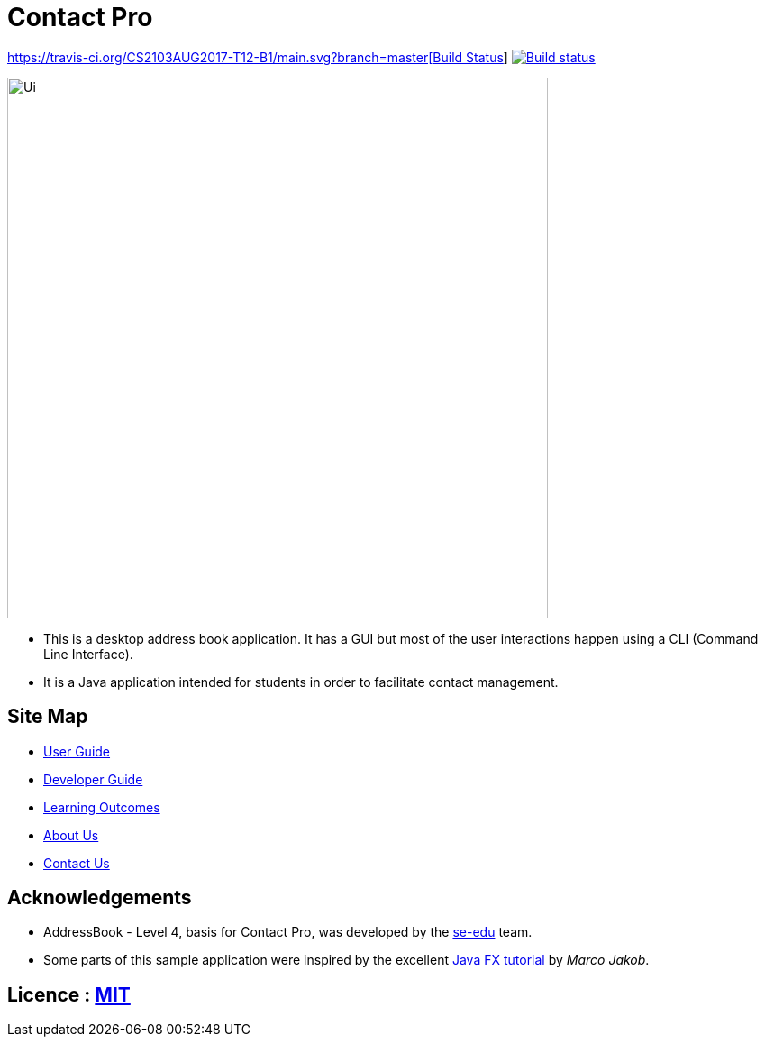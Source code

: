 = Contact Pro
ifdef::env-github,env-browser[:relfileprefix: docs/]
ifdef::env-github,env-browser[:outfilesuffix: .adoc]

https://travis-ci.org/CS2103AUG2017-T12-B1/main[https://travis-ci.org/CS2103AUG2017-T12-B1/main.svg?branch=master[Build Status]]
https://ci.appveyor.com/project/namvd2709/main[image:https://ci.appveyor.com/api/projects/status/hvtaa7qe21xl1wuu?svg=true[Build status]]

ifdef::env-github[]
image::docs/images/Ui.png[width="600"]
endif::[]

ifndef::env-github[]
image::images/Ui.png[width="600"]
endif::[]

* This is a desktop address book application. It has a GUI but most of the user interactions happen using a CLI (Command Line Interface).
* It is a Java application intended for students in order to facilitate contact management.

== Site Map

* <<UserGuide#, User Guide>>
* <<DeveloperGuide#, Developer Guide>>
* <<LearningOutcomes#, Learning Outcomes>>
* <<AboutUs#, About Us>>
* <<ContactUs#, Contact Us>>

== Acknowledgements

* AddressBook - Level 4, basis for Contact Pro, was developed by the https://se-edu.github.io/docs/Team.html[se-edu] team.
* Some parts of this sample application were inspired by the excellent http://code.makery.ch/library/javafx-8-tutorial/[Java FX tutorial] by
_Marco Jakob_.

== Licence : link:LICENSE[MIT]
